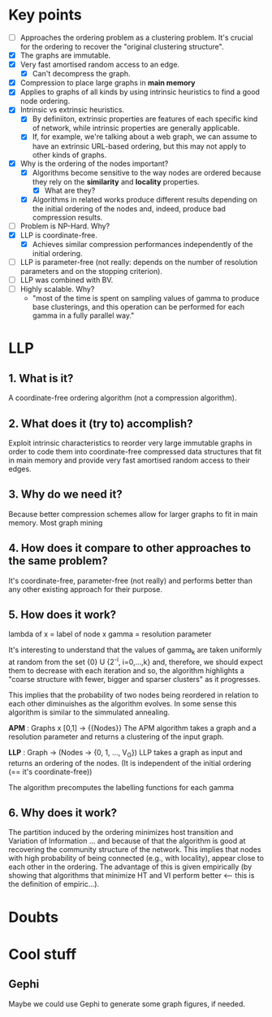 * Key points
- [ ] Approaches the ordering problem as a clustering problem. It's crucial for the
  ordering to recover the "original clustering structure".
- [X] The graphs are immutable.
- [X] Very fast amortised random access to an edge.
  - [X] Can't decompress the graph.
- [X] Compression to place large graphs in *main memory*
- [X] Applies to graphs of all kinds by using intrinsic heuristics to find a good
   node ordering.
- [X] Intrinsic vs extrinsic heuristics.
  - [X] By definiiton, extrinsic properties are features of each specific kind of network, while
    intrinsic properties are generally applicable.
  - [X] If, for example, we're talking about a web graph, we can assume to have
    an extrinsic URL-based ordering, but this may not apply to other kinds of
    graphs.
- [X] Why is the ordering of the nodes important?
  - [X] Algorithms become sensitive to the way nodes are ordered because they rely
    on the *similarity* and *locality* properties.
    - [X] What are they?
  - [X] Algorithms in related works produce different results depending on the
    initial ordering of the nodes and, indeed, produce bad compression results.
- [ ] Problem is NP-Hard. Why?
- [X] LLP is coordinate-free.
  - [X] Achieves similar compression performances independently of the initial
    ordering.
- [ ] LLP is parameter-free (not really: depends on the number of resolution
  parameters and on the stopping criterion).
- [ ] LLP was combined with BV.
- [ ] Highly scalable. Why?
  - "most of the time is spent on sampling values of gamma to produce base
    clusterings, and this operation can be performed for each gamma in a fully
    parallel way."

* LLP
** 1. What is it?
A coordinate-free ordering algorithm (not a compression algorithm).
** 2. What does it (try to) accomplish?
Exploit intrinsic characteristics to reorder very large immutable graphs
in order to code them into coordinate-free compressed data structures that fit
in main memory and provide very fast amortised random access to their edges.
** 3. Why do we need it?
Because better compression schemes allow for larger graphs to fit in main
memory. Most graph mining
** 4. How does it compare to other approaches to the same problem?
It's coordinate-free, parameter-free (not really) and performs better than any
other existing approach for their purpose.
** 5. How does it work?
lambda of x = label of node x
gamma = resolution parameter

It's interesting to understand that the values of gamma_k are taken uniformly at
random from the set {0} U {2^-i, i=0,...,k} and, therefore, we should expect
them to decrease with each iteration and so, the algorithm highlights a "coarse
structure with fewer, bigger and sparser clusters" as it progresses.

This implies that the probability of two nodes being reordered in relation to
each other diminuishes as the algorithm evolves. In some sense this algorithm is
similar to the simmulated annealing.

*APM* : Graphs x [0,1] -> {{Nodes}}
The APM algorithm takes a graph and a resolution parameter and returns a
clustering of the input graph.

*LLP* : Graph -> (Nodes -> {0, 1, ..., V_G})
LLP takes a graph as input and returns an ordering of the nodes.
(It is independent of the initial ordering (== it's coordinate-free))

The algorithm precomputes the labelling functions for each gamma

** 6. Why does it work?
The partition induced by the ordering minimizes host transition and Variation of
Information ... and because of that the algorithm is good at recovering the
community structure of the network. This implies that nodes with high
probability of being connected (e.g., with locality), appear close to each other
in the ordering. The advantage of this is given empirically (by showing that
algorithms that minimize HT and VI perform better <-- this is the definition of
empiric...).

* Doubts

* Cool stuff
** Gephi
Maybe we could use Gephi to generate some graph figures, if needed.
